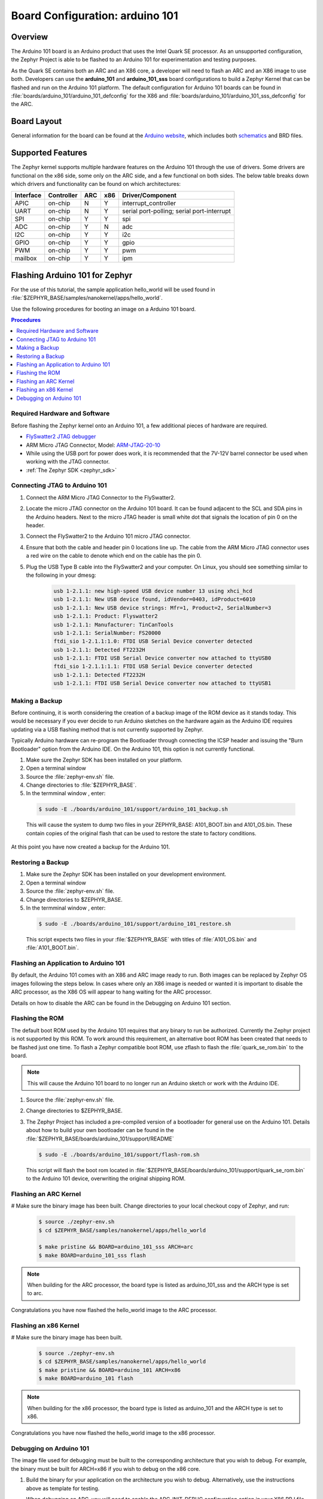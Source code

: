 .. _arduino_101:

Board Configuration: arduino 101
################################

Overview
********

The Arduino 101 board is an Arduino product that uses the Intel Quark SE
processor.  As an unsupported configuration, the Zephyr Project is able to be
flashed to an Arduino 101 for experimentation and testing purposes.

As the Quark SE contains both an ARC and an X86 core, a developer will need to
flash an ARC and an X86 image to use both.  Developers can use the
**arduino_101** and **arduino_101_sss** board configurations to build a Zephyr
Kernel that can be flashed and run on the Arduino 101 platform.  The default
configuration for Arduino 101 boards can be found in
:file:`boards/arduino_101/arduino_101_defconfig` for the X86 and
:file:`boards/arduino_101/arduino_101_sss_defconfig` for the ARC.

Board Layout
************

General information for the board can be found at the `Arduino website`_,
which includes both `schematics`_ and BRD files.

Supported Features
******************

The Zephyr kernel supports multiple hardware features on the Arduino 101
through the use of drivers.  Some drivers are functional on the x86 side, some
only on the ARC side, and a few functional on both sides.  The below table
breaks down which drivers and functionality can be found on which architectures:

+-----------+------------+-----+-----+-----------------------+
| Interface | Controller | ARC | x86 | Driver/Component      |
+===========+============+=====+=====+=======================+
| APIC      | on-chip    |  N  |  Y  | interrupt_controller  |
+-----------+------------+-----+-----+-----------------------+
| UART      | on-chip    |  N  |  Y  | serial port-polling;  |
|           |            |     |     | serial port-interrupt |
+-----------+------------+-----+-----+-----------------------+
| SPI       | on-chip    |  Y  |  Y  | spi                   |
+-----------+------------+-----+-----+-----------------------+
| ADC       | on-chip    |  Y  |  N  | adc                   |
+-----------+------------+-----+-----+-----------------------+
| I2C       | on-chip    |  Y  |  Y  | i2c                   |
+-----------+------------+-----+-----+-----------------------+
| GPIO      | on-chip    |  Y  |  Y  | gpio                  |
+-----------+------------+-----+-----+-----------------------+
| PWM       | on-chip    |  Y  |  Y  | pwm                   |
+-----------+------------+-----+-----+-----------------------+
| mailbox   | on-chip    |  Y  |  Y  | ipm                   |
+-----------+------------+-----+-----+-----------------------+

Flashing Arduino 101 for Zephyr
*******************************

For the use of this tutorial, the sample application hello_world will be
used found in :file:`$ZEPHYR_BASE/samples/nanokernel/apps/hello_world`.

Use the following procedures for booting an image on a Arduino 101 board.

.. contents:: Procedures
   :depth: 1
   :local:
   :backlinks: entry

Required Hardware and Software
==============================

Before flashing the Zephyr kernel onto an Arduino 101, a few additional
pieces of hardware are required.

* `FlySwatter2 JTAG debugger`_

* ARM Micro JTAG Connector, Model: `ARM-JTAG-20-10`_

* While using the USB port for power does work, it is recommended that
  the 7V-12V barrel connector be used when working with the JTAG connector.

* :ref:`The Zephyr SDK <zephyr_sdk>`

Connecting JTAG to Arduino 101
==============================

#. Connect the ARM Micro JTAG Connector to the FlySwatter2.

#. Locate the micro JTAG connector on the Arduino 101 board.  It can be found
   adjacent to the SCL and SDA pins in the Arduino headers. Next to the micro
   JTAG header is small white dot that signals the location of pin 0 on the
   header.

#. Connect the FlySwatter2 to the Arduino 101 micro JTAG connector.

#. Ensure that both the cable and header pin 0 locations line up. The cable
   from the ARM Micro JTAG connector uses a red wire on the cable to denote
   which end on the cable has the pin 0.

#. Plug the USB Type B cable into the FlySwatter2 and your computer. On
   Linux, you should see something similar to the following in your dmesg:

    .. code-block:: console

      usb 1-2.1.1: new high-speed USB device number 13 using xhci_hcd
      usb 1-2.1.1: New USB device found, idVendor=0403, idProduct=6010
      usb 1-2.1.1: New USB device strings: Mfr=1, Product=2, SerialNumber=3
      usb 1-2.1.1: Product: Flyswatter2
      usb 1-2.1.1: Manufacturer: TinCanTools
      usb 1-2.1.1: SerialNumber: FS20000
      ftdi_sio 1-2.1.1:1.0: FTDI USB Serial Device converter detected
      usb 1-2.1.1: Detected FT2232H
      usb 1-2.1.1: FTDI USB Serial Device converter now attached to ttyUSB0
      ftdi_sio 1-2.1.1:1.1: FTDI USB Serial Device converter detected
      usb 1-2.1.1: Detected FT2232H
      usb 1-2.1.1: FTDI USB Serial Device converter now attached to ttyUSB1

Making a Backup
===============

Before continuing, it is worth considering the creation of a backup
image of the ROM device as it stands today.  This would be necessary if you
ever decide to run Arduino sketches on the hardware again as the Arduino IDE
requires updating via a USB flashing method that is not currently supported
by Zephyr.

Typically Arduino hardware can re-program the Bootloader through connecting
the ICSP header and issuing the "Burn Bootloader" option from the Arduino
IDE.  On the Arduino 101, this option is not currently functional.

#. Make sure the Zephyr SDK has been installed on your platform.

#. Open a terminal window

#. Source the :file:`zephyr-env.sh` file.

#. Change directories to :file:`$ZEPHYR_BASE`.

#. In the termminal window , enter:

  .. code-block:: console

     $ sudo -E ./boards/arduino_101/support/arduino_101_backup.sh

  .. note::

  This will cause the system to dump two files in your ZEPHYR_BASE:
  A101_BOOT.bin and A101_OS.bin.  These contain copies of the original
  flash that can be used to restore the state to factory conditions.

At this point you have now created a backup for the Arduino 101.

Restoring a Backup
==================

#. Make sure the Zephyr SDK has been installed on your development
   environment.

#. Open a terminal window

#. Source the :file:`zephyr-env.sh` file.

#. Change directories to $ZEPHYR_BASE.

#. In the termminal window , enter:

  .. code-block:: console

     $ sudo -E ./boards/arduino_101/support/arduino_101_restore.sh

  .. note::

  This script expects two files in your :file:`$ZEPHYR_BASE` with titles of
  :file:`A101_OS.bin` and :file:`A101_BOOT.bin`.

Flashing an Application to Arduino 101
======================================

By default, the Arduino 101 comes with an X86 and ARC image ready to run.  Both
images can be replaced by Zephyr OS images following the steps below.  In cases
where only an X86 image is needed or wanted it is important to disable the
ARC processor, as the X86 OS will appear to hang waiting for the ARC processor.

Details on how to disable the ARC can be found in the Debugging on Arduino 101
section.

Flashing the ROM
================

The default boot ROM used by the Arduino 101 requires that any binary to run
be authorized.  Currently the Zephyr project is not supported by this ROM.  To
work around this requirement, an alternative boot ROM has been created that
needs to be flashed just one time.  To flash a Zephyr compatible boot ROM, use
zflash to flash the :file:`quark_se_rom.bin` to the board.

.. note::
    This will cause the Arduino 101 board to no longer run an Arduino sketch
    or work with the Arduino IDE.

#. Source the :file:`zephyr-env.sh` file.

#. Change directories to $ZEPHYR_BASE.

#. The Zephyr Project has included a pre-compiled version of a bootloader for
   general use on the Arduino 101.  Details about how to build your own
   bootloader can be found in the
   :file:`$ZEPHYR_BASE/boards/arduino_101/support/README`

   .. code-block:: console

      $ sudo -E ./boards/arduino_101/support/flash-rom.sh

   This script will flash the boot rom located in
   :file:`$ZEPHYR_BASE/boards/arduino_101/support/quark_se_rom.bin` to the
   Arduino 101 device, overwriting the original shipping ROM.

Flashing an ARC Kernel
======================

# Make sure the binary image has been built.  Change directories to your local
checkout copy of Zephyr, and run:

   .. code-block:: console

      $ source ./zephyr-env.sh
      $ cd $ZEPHYR_BASE/samples/nanokernel/apps/hello_world

      $ make pristine && BOARD=arduino_101_sss ARCH=arc
      $ make BOARD=arduino_101_sss flash

.. note::

   When building for the ARC processor, the board type is listed as
   arduino_101_sss and the ARCH type is set to arc.


Congratulations you have now flashed the hello_world image to the ARC
processor.

Flashing an x86 Kernel
======================

# Make sure the binary image has been built.

   .. code-block:: console

      $ source ./zephyr-env.sh
      $ cd $ZEPHYR_BASE/samples/nanokernel/apps/hello_world
      $ make pristine && BOARD=arduino_101 ARCH=x86
      $ make BOARD=arduino_101 flash

.. note::

   When building for the x86 processor, the board type is listed as
   arduino_101 and the ARCH type is set to x86.

Congratulations you have now flashed the hello_world image to the x86
processor.

Debugging on Arduino 101
========================

The image file used for debugging must be built to the corresponding
architecture that you wish to debug. For example, the binary must be built
for ARCH=x86 if you wish to debug on the x86 core.

1. Build the binary for your application on the architecture you wish to
   debug.  Alternatively, use the instructions above as template for testing.

   When debugging on ARC, you will need to enable the ARC_INIT_DEBUG
   configuration option in your X86 PRJ file.  Details of this flag can be
   found in :file:`arch/x86/soc/quark_se/Kconfig`.  Setting this variable will
   force the ARC processor to halt on bootstrap, giving the debugger a chance
   at connecting and controlling the hardware.

    This can be done by editing the
    :file:`samples/nanokernel/apps/hello_world/prj.conf` to include:

   .. code-block:: console

      CONFIG_ARC_INIT=y
      CONFIG_ARC_INIT_DEBUG=y

   .. note::

       By enabling CONFIG_ARC_INIT, you ::MUST:: flash both an ARC and an X86
       image to the hardware.  If you do not, the X86 image will appear to hang
       at boot while it is waiting for the ARC to finish initialization.

2. Open two terminal windows

3. In terminal window 1, type:

  .. code-block:: console

    $ cd $ZEPHYR_BASE/samples/nanokernel/apps/hello_world
    $ make BOARD=arduino_101 debug

  These commands will start an openocd session that creates a local telnet
  server (on port 4444 for direct openocd commands to be issued), and a
  gdbserver (for gdb access).  The command should not return to a command line
  interface until you are done debugging, at which point you can press Cntl-C
  to shutdown everything.

4. Start GDB in terminal window 2


   * To debug on x86:

       .. code-block:: console

         $ cd $ZEPHYR_BASE/samples/nanokernel/apps/hello_world
         $ gdb outdir/zephyr.elf
         gdb$  target remote :3333

   * To debug on ARC:

     ARC debugging will require some extra steps and a third terminal.  It is
     necessary to use a version of gdb that understands ARC binaries.
     Thankfully one is provided with the Zephyr SDK at
     :envvar:`$ZEPHYR_SDK_INSTALL_DIR`
     :file:`/sysroots/i686-pokysdk-linux/usr/bin/arc-poky-elf/arc-poky-elf-gdb`.

     It is suggested to create an alias in your shell to run this command,
     such as:

     .. code-block:: console

        alias arc_gdb= "$ZEPHYR_SDK_INSTALL_DIR/sysroots/i686-pokysdk-
        linux/usr/bin/arc-poky-elf/arc-poky-elf-gdb"

     a) On Terminal 2:

       .. code-block:: console

          $ cd $ZEPHYR_BASE/samples/nanokernel/apps/hello_world
          $ arc_gdb outdir/zephyr.elf
          gdb$  target remote :3334

     At this point you may set the breakpoint needed in the code/function.

     b) On Terminal 3 connect to the X86 side:

      .. code-block:: console

         $ gdb
         gdb$  target remote :3333
         gdb$  continue

   .. note::
     In previous versions of the SDK, the gdbserver remote ports were reversed.
     The gdb ARC server port was 3333 and the X86 port was 3334.  As of SDK
     v0.7.2, the gdb ARC server port is 3334, and the X86 port is 3333.

   The :code:`continue` on the X86 side is needed as the ARC_INIT_DEBUG flag has
   been set and halts the X86 until the ARC core is ready.  Ready in this case
   is defined as openocd has had a chance to connect, setup registers, and any
   breakpoints.  Unfortunately, there exists no automated method for notifying
   the X86 side that openocd has connected to the ARC at this time.

   Once you've started the X86 side again, and have configured any debug
   stubs on the ARC side, you will need to have gdb issue the continue
   command for the ARC processor to start.


Arduino 101 Pinout
******************

When using the Zephyr kernel, the pinout mapping for the Arduino 101 becomes a
little more complicated.  The table below details which pins in Zephyr map to
those on the Arduino 101 board for control.  Full details of the pinmux
implementation, what valid options can be configured, and where things map can
be found in the :file:`boards/arduino_101/pinmux.c`.


+-------------+----------+------------+
| Arduino Pin | Function | Zephyr Pin |
+=============+==========+============+
| IO-0        | UART1-RX |     17     |
+-------------+----------+------------+
| IO-1        | UART1-TX |     16     |
+-------------+----------+------------+
| IO-2        | GPIO     |     52     |
+-------------+----------+------------+
| IO-3        | GPIO     |     51     |
|             |          |     63     |
+-------------+----------+------------+
| IO-4        | GPIO     |     53     |
+-------------+----------+------------+
| IO-5        | GPIO     |     49     |
|             |          |     64     |
+-------------+----------+------------+
| IO-6        | PWM2     |     65     |
+-------------+----------+------------+
| IO-7        | GPIO     |     54     |
+-------------+----------+------------+
| IO-8        | GPIO     |     50     |
+-------------+----------+------------+
| IO-9        | PWM3     |     66     |
+-------------+----------+------------+
| IO-10       | AIN0     |     0      |
+-------------+----------+------------+
| IO-11       | AIN3     |     3      |
+-------------+----------+------------+
| IO-12       | AIN1     |     1      |
+-------------+----------+------------+
| IO-13       | AIN2     |     2      |
+-------------+----------+------------+
| ADC0        | GPIO SS  |     10     |
+-------------+----------+------------+
| ADC1        | GPIO SS  |     11     |
+-------------+----------+------------+
| ADC2        | GPIO SS  |     12     |
+-------------+----------+------------+
| ADC3        | GPIO SS  |     13     |
+-------------+----------+------------+
| ADC4        | AIN14    |     14     |
+-------------+----------+------------+
| ADC5        | AIN9     |     9      |
+-------------+----------+------------+

.. note::
  IO3 and IO5 require both pins to be set for functionality changes.

Release Notes
*************

When debugging on ARC, it is important that the x86 core be started and
running BEFORE attempting to debug on ARC.  This is because the IPM console
calls will hang waiting for the x86 core to clear the communication.

Bibliography
************

.. _Arduino Website: https://www.arduino.cc/en/Main/ArduinoBoard101

.. _schematics: https://www.arduino.cc/en/uploads/Main/Arduino101Schematic.pdf

.. _FlySwatter2 JTAG debugger:
   http://www.tincantools.com/JTAG/Flyswatter2.html

.. _Intel Datasheet:
   http://www.intel.com/content/www/us/en/embedded/products/quark/mcu/se-soc/overview.html

.. _ARM-JTAG-20-10:
   http://www.amazon.com/gp/product/
   B009UEO9ZY/ref=oh_aui_detailpage_o04_s00?ie=UTF8&psc=1

